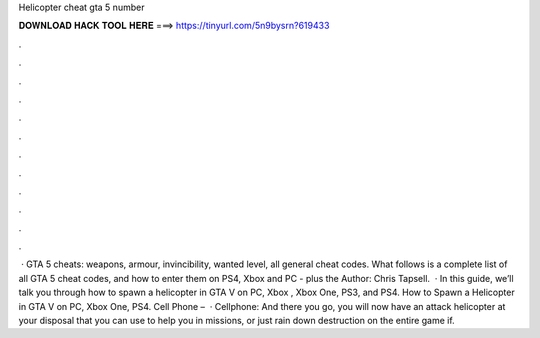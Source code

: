 Helicopter cheat gta 5 number

𝐃𝐎𝐖𝐍𝐋𝐎𝐀𝐃 𝐇𝐀𝐂𝐊 𝐓𝐎𝐎𝐋 𝐇𝐄𝐑𝐄 ===> https://tinyurl.com/5n9bysrn?619433

.

.

.

.

.

.

.

.

.

.

.

.

 · GTA 5 cheats: weapons, armour, invincibility, wanted level, all general cheat codes. What follows is a complete list of all GTA 5 cheat codes, and how to enter them on PS4, Xbox and PC - plus the Author: Chris Tapsell.  · In this guide, we’ll talk you through how to spawn a helicopter in GTA V on PC, Xbox , Xbox One, PS3, and PS4. How to Spawn a Helicopter in GTA V on PC, Xbox One, PS4. Cell Phone –   · Cellphone: And there you go, you will now have an attack helicopter at your disposal that you can use to help you in missions, or just rain down destruction on the entire game if.